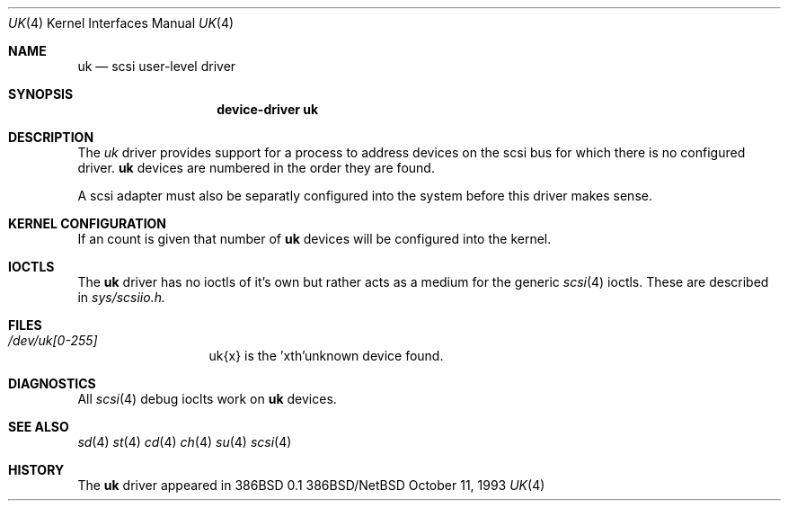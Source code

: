 .Dd October 11, 1993
.Dt UK 4
.Os 386BSD/NetBSD
.Sh NAME
.Nm uk
.Nd scsi user-level driver
.Sh SYNOPSIS
.Nm device-driver uk
.Sh DESCRIPTION
The
.Xr uk
driver provides support for a 
process to address devices on the scsi bus for which there is no configured
driver. 
.Nm
devices are numbered in the order they are found.
.Pp
A scsi adapter must also be separatly configured into the system
before this driver makes sense.
.Pp
.Sh KERNEL CONFIGURATION
If an count is given that number of
.Nm 
devices will be configured into the kernel.


.Pp
.Sh IOCTLS
The 
.Nm
driver has no ioctls of it's own but rather acts as a medium for the
generic 
.Xr scsi 4
ioctls. These are described in
.Em sys/scsiio.h.


.Sh FILES
.Bl -tag -width /dev/uk0XXX -compact
.It Pa /dev/uk[0-255]
uk{x} is the  'xth'unknown device found.
.El
.Sh DIAGNOSTICS
All
.Xr scsi 4
debug ioclts work on 
.Nm
devices.
.Sh SEE ALSO
.Xr sd 4
.Xr st 4
.Xr cd 4
.Xr ch 4
.Xr su 4
.Xr scsi 4
.Sh HISTORY
The
.Nm
driver appeared in 386BSD 0.1

